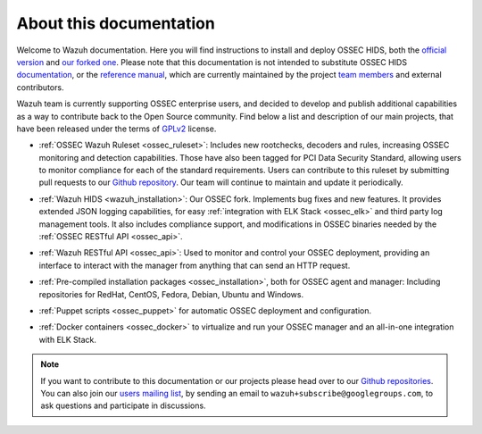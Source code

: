 .. _about:

About this documentation
========================

Welcome to Wazuh documentation. Here you will find instructions to install and deploy OSSEC HIDS, both the `official version <http://github.com/ossec/ossec-hids>`_ and `our forked one <http://github.com/wazuh/ossec-wazuh>`_. Please note that this documentation is not intended to substitute OSSEC HIDS `documentation <http://ossec.github.io/docs/>`_, or the `reference manual <http://ossec.github.io/docs/manual/index.html>`_, which are currently maintained by the project `team members <http://ossec.github.io/about.html#ossec-team>`_ and external contributors.

Wazuh team is currently supporting OSSEC enterprise users, and decided to develop and publish additional capabilities as a way to contribute back to the Open Source community. Find below a list and description of our main projects, that have been released under the terms of `GPLv2 <https://www.gnu.org/licenses/old-licenses/gpl-2.0.en.html>`_ license. 

+ :ref:`OSSEC Wazuh Ruleset <ossec_ruleset>`: Includes new rootchecks, decoders and rules, increasing OSSEC monitoring and detection capabilities. Those have also been tagged for PCI Data Security Standard, allowing users to monitor compliance for each of the standard requirements. Users can contribute to this ruleset by submitting pull requests to our `Github repository <https://github.com/wazuh/ossec-rules>`_. Our team will continue to maintain and update it periodically.

- :ref:`Wazuh HIDS <wazuh_installation>`: Our OSSEC fork. Implements bug fixes and new features. It provides extended JSON logging capabilities, for easy :ref:`integration with ELK Stack <ossec_elk>` and third party log management tools. It also includes compliance support, and modifications in OSSEC binaries needed by the :ref:`OSSEC RESTful API <ossec_api>`.
   
+ :ref:`Wazuh RESTful API <ossec_api>`: Used to monitor and control your OSSEC deployment, providing an interface to interact with the manager from anything that can send an HTTP request.
   
- :ref:`Pre-compiled installation packages <ossec_installation>`, both for OSSEC agent and manager: Including repositories for RedHat, CentOS, Fedora, Debian, Ubuntu and Windows.
   
+ :ref:`Puppet scripts <ossec_puppet>` for automatic OSSEC deployment and configuration.
   
- :ref:`Docker containers <ossec_docker>` to virtualize and run your OSSEC manager and an all-in-one integration with ELK Stack.

.. note:: If you want to contribute to this documentation or our projects please head over to our `Github repositories <https://github.com/wazuh>`_. You can also join our `users mailing list <https://groups.google.com/d/forum/wazuh>`_, by sending an email to ``wazuh+subscribe@googlegroups.com``, to ask questions and participate in discussions.  
